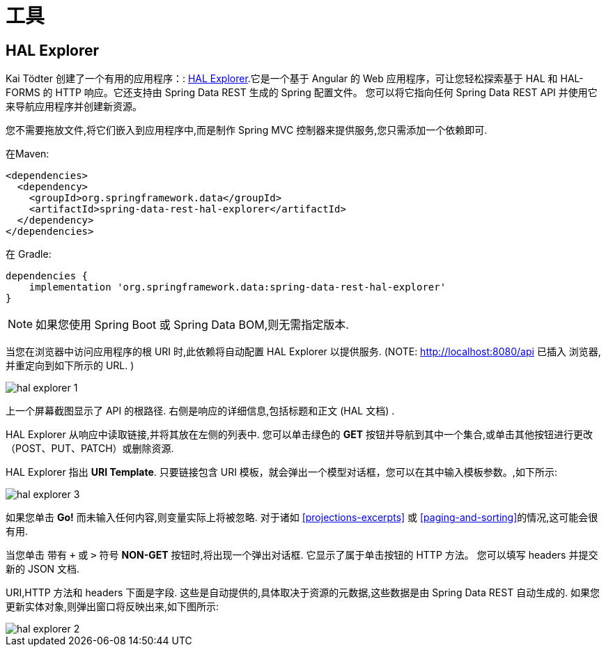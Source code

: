 [[tools]]
= 工具

[[tools.hal-explorer]]
== HAL Explorer

Kai Tödter 创建了一个有用的应用程序：: https://github.com/toedter/hal-explorer[HAL Explorer].它是一个基于 Angular 的 Web 应用程序，可让您轻松探索基于 HAL 和 HAL-FORMS 的 HTTP 响应。它还支持由 Spring Data REST 生成的 Spring 配置文件。 您可以将它指向任何 Spring Data REST API 并使用它来导航应用程序并创建新资源。

您不需要拖放文件,将它们嵌入到应用程序中,而是制作 Spring MVC 控制器来提供服务,您只需添加一个依赖即可.

在Maven:

====
[source,xml]
----
<dependencies>
  <dependency>
    <groupId>org.springframework.data</groupId>
    <artifactId>spring-data-rest-hal-explorer</artifactId>
  </dependency>
</dependencies>
----
====

在 Gradle:

====
[source,groovy]
----
dependencies {
    implementation 'org.springframework.data:spring-data-rest-hal-explorer'
}
----
====

NOTE: 如果您使用 Spring Boot 或 Spring Data BOM,则无需指定版本.

当您在浏览器中访问应用程序的根 URI 时,此依赖将自动配置 HAL Explorer 以提供服务.  (NOTE: http://localhost:8080/api 已插入 浏览器,并重定向到如下所示的 URL. )

image::{image-resource}/hal-explorer-1.png[]

上一个屏幕截图显示了 API 的根路径.  右侧是响应的详细信息,包括标题和正文 (HAL 文档) .

HAL Explorer 从响应中读取链接,并将其放在左侧的列表中.  您可以单击绿色的  *GET* 按钮并导航到其中一个集合,或单击其他按钮进行更改（POST、PUT、PATCH）或删除资源.

HAL Explorer 指出  *URI Template*.  只要链接包含 URI 模板，就会弹出一个模型对话框，您可以在其中输入模板参数。,如下所示:

image::{image-resource}/hal-explorer-3.png[]

如果您单击  *Go!* 而未输入任何内容,则变量实际上将被忽略.  对于诸如  <<projections-excerpts>>  或 <<paging-and-sorting>>的情况,这可能会很有用.

当您单击 带有 `+` 或 `>` 符号 *NON-GET*  按钮时,将出现一个弹出对话框. 它显示了属于单击按钮的 HTTP 方法。 您可以填写 headers 并提交新的 JSON 文档.

URI,HTTP  方法和 headers 下面是字段.  这些是自动提供的,具体取决于资源的元数据,这些数据是由 Spring Data REST 自动生成的.  如果您更新实体对象,则弹出窗口将反映出来,如下图所示:

image::{image-resource}/hal-explorer-2.png[]
